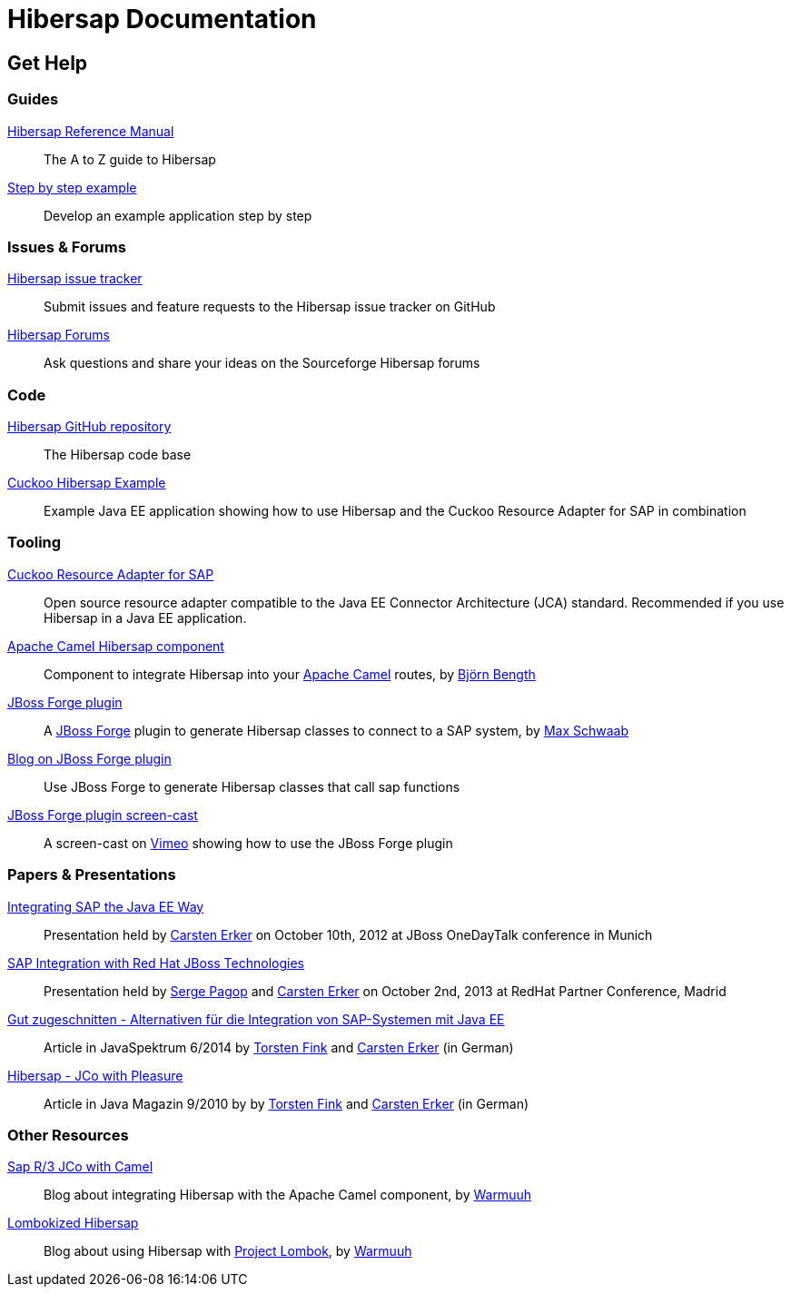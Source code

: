 = Hibersap Documentation
:icons: font
:page-layout: base
:idprefix:
ifdef::env-github[:idprefix: user-content-]
:idseparator: -
:source-language: java
:language: {source-language}
:prewrap!:


== Get Help


=== Guides

link:reference/[Hibersap Reference Manual]::
  The A to Z guide to Hibersap

link:example/[Step by step example]::
  Develop an example application step by step


=== Issues & Forums

link:https://github.com/hibersap/hibersap/issues[Hibersap issue tracker]::
  Submit issues and feature requests to the Hibersap issue tracker on GitHub

link:https://sourceforge.net/p/hibersap/discussion/[Hibersap Forums]::
  Ask questions and share your ideas on the Sourceforge Hibersap forums


=== Code

link:https://github.com/hibersap/hibersap[Hibersap GitHub repository]::
  The Hibersap code base

link:https://github.com/hibersap/cuckoo-hibersap-example[Cuckoo Hibersap Example]::
  Example Java EE application showing how to use Hibersap and the Cuckoo Resource Adapter for SAP in combination


=== Tooling

link:https://sourceforge.net/p/cuckoo-ra/home[Cuckoo Resource Adapter for SAP]::
  Open source resource adapter compatible to the Java EE Connector Architecture (JCA) standard.
  Recommended if you use Hibersap in a Java EE application.

link:https://github.com/bjoben/camel-hibersap[Apache Camel Hibersap component]::
  Component to integrate Hibersap into your link:http://camel.apache.org[Apache Camel] routes, by link:https://github.com/bjoben[Björn Bength]

link:https://github.com/forge/plugin-hibersap[JBoss Forge plugin]::
  A link:http://forge.jboss.org[JBoss Forge] plugin to generate Hibersap classes to connect to a SAP system, by link:https://github.com/mxsb[Max Schwaab]

link:http://blog.akquinet.de/2012/07/12/use-jboss-forge-to-generate-hibersap-classes-calling-sap-functions/[Blog on JBoss Forge plugin]::
  Use JBoss Forge to generate Hibersap classes that call sap functions

link:http://vimeo.com/45260307[JBoss Forge plugin screen-cast]::
  A screen-cast on link:https://vimeo.com[Vimeo] showing how to use the JBoss Forge plugin


=== Papers & Presentations

link:http://de.slideshare.net/hwilming/sap-integration-aufjavaeeart[Integrating SAP the Java EE Way]::
  Presentation held by link:https://github.com/cerker[Carsten Erker] on October 10th, 2012 at JBoss OneDayTalk conference in Munich

link:http://de.slideshare.net/hwilming/red-hat-jboss-fuse-sapintegrationv06[SAP Integration with Red Hat JBoss Technologies]::
  Presentation held by link:https://github.com/spagop[Serge Pagop] and link:https://github.com/cerker[Carsten Erker] on October 2nd, 2013 at RedHat Partner Conference, Madrid

link:http://www.sigs-datacom.de/fileadmin/user_upload/zeitschriften/js/2014/06/erker_fink_JS_06_14_Bp6d.pdf[Gut zugeschnitten - Alternativen für die Integration von SAP-Systemen mit Java EE]::
  Article in JavaSpektrum 6/2014 by link:https://github.com/tnfink[Torsten Fink] and link:https://github.com/cerker[Carsten Erker] (in German)

link:https://jaxenter.de/Java-Magazin/Java-Magazin-910-166101[Hibersap - JCo with Pleasure]::
  Article in Java Magazin 9/2010 by by link:https://github.com/tnfink[Torsten Fink] and link:https://github.com/cerker[Carsten Erker] (in German)


=== Other Resources

link:http://cubiccow.blogspot.de/2012/11/sap-r3-jco-without-jco.html[Sap R/3 JCo with Camel]::
  Blog about integrating Hibersap with the Apache Camel component, by link:https://github.com/warmuuh[Warmuuh]

link:http://cubiccow.blogspot.de/2012/12/lombokized-hibersap.html[Lombokized Hibersap]::
  Blog about using Hibersap with link:http://projectlombok.org[Project Lombok], by link:https://github.com/warmuuh[Warmuuh]